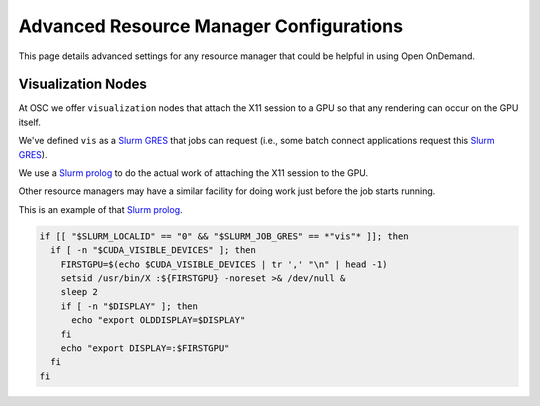 .. _advanced-resource-manager-configs:

Advanced Resource Manager Configurations
========================================

This page details advanced settings for any resource manager
that could be helpful in using Open OnDemand.

Visualization Nodes
-------------------

At OSC we offer ``visualization`` nodes that attach the X11 session
to a GPU so that any rendering can occur on the GPU itself.

We've defined ``vis`` as a `Slurm GRES`_ that jobs can request (i.e.,
some batch connect applications request this `Slurm GRES`_).

We use a `Slurm prolog`_ to do the actual work of attaching the X11
session to the GPU.

Other resource managers may have a similar facility for doing work 
just before the job starts running.

This is an example of that `Slurm prolog`_. 

.. code-block:: bash

  if [[ "$SLURM_LOCALID" == "0" && "$SLURM_JOB_GRES" == *"vis"* ]]; then
    if [ -n "$CUDA_VISIBLE_DEVICES" ]; then
      FIRSTGPU=$(echo $CUDA_VISIBLE_DEVICES | tr ',' "\n" | head -1)
      setsid /usr/bin/X :${FIRSTGPU} -noreset >& /dev/null &
      sleep 2
      if [ -n "$DISPLAY" ]; then
        echo "export OLDDISPLAY=$DISPLAY"
      fi
      echo "export DISPLAY=:$FIRSTGPU"
    fi
  fi


.. _Slurm prolog: https://slurm.schedmd.com/prolog_epilog.html
.. _Slurm GRES: https://slurm.schedmd.com/gres.html
